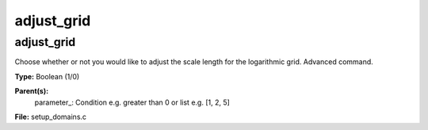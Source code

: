 
===========
adjust_grid
===========

adjust_grid
===========
Choose whether or not you would like to adjust the scale length
for the logarithmic grid. Advanced command. 

**Type:** Boolean (1/0)

**Parent(s):**
  parameter_: Condition e.g. greater than 0 or list e.g. [1, 2, 5]


**File:** setup_domains.c


